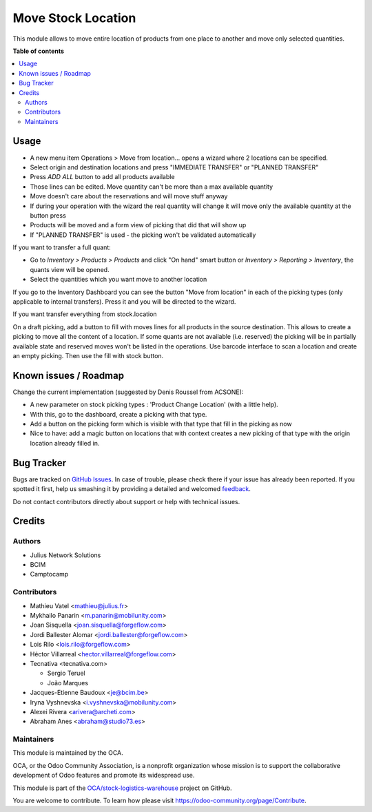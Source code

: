===================
Move Stock Location
===================

.. !!!!!!!!!!!!!!!!!!!!!!!!!!!!!!!!!!!!!!!!!!!!!!!!!!!!
   !! This file is generated by oca-gen-addon-readme !!
   !! changes will be overwritten.                   !!
   !!!!!!!!!!!!!!!!!!!!!!!!!!!!!!!!!!!!!!!!!!!!!!!!!!!!

.. |badge1| image:: https://img.shields.io/badge/maturity-Beta-yellow.png
    :target: https://odoo-community.org/page/development-status
    :alt: Beta
.. |badge2| image:: https://img.shields.io/badge/licence-AGPL--3-blue.png
    :target: http://www.gnu.org/licenses/agpl-3.0-standalone.html
    :alt: License: AGPL-3
.. |badge3| image:: https://img.shields.io/badge/github-OCA%2Fstock--logistics--warehouse-lightgray.png?logo=github
    :target: https://github.com/OCA/stock-logistics-warehouse/tree/15.0/stock_move_location
    :alt: OCA/stock-logistics-warehouse
.. |badge4| image:: https://img.shields.io/badge/weblate-Translate%20me-F47D42.png
    :target: https://translation.odoo-community.org/projects/stock-logistics-warehouse-15-0/stock-logistics-warehouse-15-0-stock_move_location
    :alt: Translate me on Weblate
.. |badge5| image:: https://img.shields.io/badge/runbot-Try%20me-875A7B.png
    :target: https://runbot.odoo-community.org/runbot/153/15.0
    :alt: Try me on Runbot

|badge1| |badge2| |badge3| |badge4| |badge5| 

This module allows to move entire location of products from one place to
another and move only selected quantities.

**Table of contents**

.. contents::
   :local:

Usage
=====

* A new menu item Operations > Move from location... opens a wizard
  where 2 locations can be specified.
* Select origin and destination locations and press "IMMEDIATE TRANSFER" or "PLANNED TRANSFER"
* Press `ADD ALL` button to add all products available
* Those lines can be edited. Move quantity can't be more than a max available quantity
* Move doesn't care about the reservations and will move stuff anyway
* If during your operation with the wizard the real quantity will change
  it will move only the available quantity at the button press
* Products will be moved and a form view of picking that did that will show up
* If "PLANNED TRANSFER" is used - the picking won't be validated automatically

If you want to transfer a full quant:

*  Go to `Inventory > Products > Products` and click "On hand" smart button
   or `Inventory > Reporting > Inventory`, the quants view will be
   opened.

*  Select the quantities which you want move to another location

If you go to the Inventory Dashboard you can see the button "Move from location"
in each of the picking types (only applicable to internal transfers). Press it
and you will be directed to the wizard.

If you want transfer everything from stock.location

On a draft picking, add a button to fill with moves lines for all products in
the source destination. This allows to create a picking to move all the content
of a location. If some quants are not available (i.e. reserved) the picking
will be in partially available state and reserved moves won't be listed in the
operations.
Use barcode interface to scan a location and create an empty picking. Then use
the fill with stock button.

Known issues / Roadmap
======================

Change the current implementation (suggested by Denis Roussel from ACSONE):

* A new parameter on stock picking types : 'Product Change Location' (with a little help).
* With this, go to the dashboard, create a picking with that type.
* Add a button on the picking form which is visible with that type that fill in the picking as now
* Nice to have: add a magic button on locations that with context creates a new picking of that type with the origin location already filled in.

Bug Tracker
===========

Bugs are tracked on `GitHub Issues <https://github.com/OCA/stock-logistics-warehouse/issues>`_.
In case of trouble, please check there if your issue has already been reported.
If you spotted it first, help us smashing it by providing a detailed and welcomed
`feedback <https://github.com/OCA/stock-logistics-warehouse/issues/new?body=module:%20stock_move_location%0Aversion:%2015.0%0A%0A**Steps%20to%20reproduce**%0A-%20...%0A%0A**Current%20behavior**%0A%0A**Expected%20behavior**>`_.

Do not contact contributors directly about support or help with technical issues.

Credits
=======

Authors
~~~~~~~

* Julius Network Solutions
* BCIM
* Camptocamp

Contributors
~~~~~~~~~~~~

* Mathieu Vatel <mathieu@julius.fr>
* Mykhailo Panarin <m.panarin@mobilunity.com>
* Joan Sisquella <joan.sisquella@forgeflow.com>
* Jordi Ballester Alomar <jordi.ballester@forgeflow.com>
* Lois Rilo <lois.rilo@forgeflow.com>
* Héctor Villarreal <hector.villarreal@forgeflow.com>
* Tecnativa <tecnativa.com>

  * Sergio Teruel
  * João Marques
* Jacques-Etienne Baudoux <je@bcim.be>
* Iryna Vyshnevska <i.vyshnevska@mobilunity.com>
* Alexei Rivera <arivera@archeti.com>
* Abraham Anes <abraham@studio73.es>

Maintainers
~~~~~~~~~~~

This module is maintained by the OCA.

.. image:: https://odoo-community.org/logo.png
   :alt: Odoo Community Association
   :target: https://odoo-community.org

OCA, or the Odoo Community Association, is a nonprofit organization whose
mission is to support the collaborative development of Odoo features and
promote its widespread use.

This module is part of the `OCA/stock-logistics-warehouse <https://github.com/OCA/stock-logistics-warehouse/tree/15.0/stock_move_location>`_ project on GitHub.

You are welcome to contribute. To learn how please visit https://odoo-community.org/page/Contribute.

